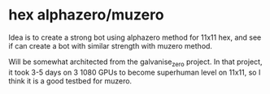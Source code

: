 * hex alphazero/muzero

Idea is to create a strong bot using alphazero method for 11x11 hex, and see if can create a bot
with similar strength with muzero method.

Will be somewhat architected from the galvanise_zero project.  In that project, it took 3-5 days on
3 1080 GPUs to become superhuman level on 11x11, so I think it is a good testbed for muzero.



